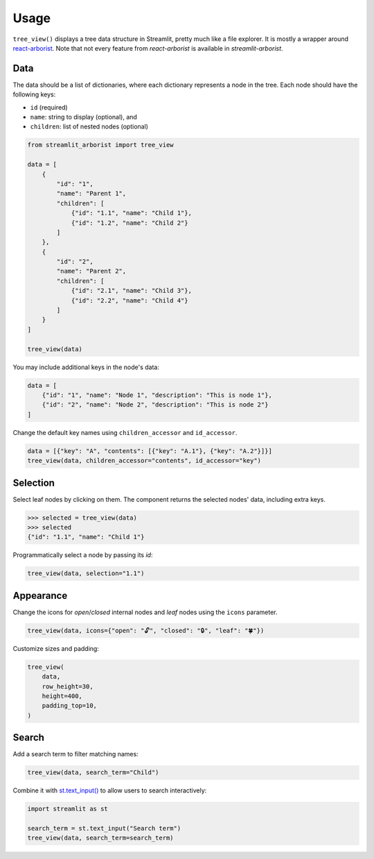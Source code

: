 .. _usage:

=====
Usage
=====

``tree_view()`` displays a tree data structure in Streamlit, pretty much like a file explorer.
It is mostly a wrapper around `react-arborist <https://github.com/brimdata/react-arborist>`_.
Note that not every feature from *react-arborist* is available in *streamlit-arborist*.

.. seealso:: See all available parameters in the :ref:`api`.

Data
----

The data should be a list of dictionaries, where each dictionary represents a node
in the tree.
Each node should have the following keys:

* ``id`` (required)
* ``name``: string to display (optional), and
* ``children``: list of nested nodes (optional)

.. code-block:: python

    from streamlit_arborist import tree_view

    data = [
        {
            "id": "1",
            "name": "Parent 1",
            "children": [
                {"id": "1.1", "name": "Child 1"},
                {"id": "1.2", "name": "Child 2"}
            ]
        },
        {
            "id": "2",
            "name": "Parent 2",
            "children": [
                {"id": "2.1", "name": "Child 3"},
                {"id": "2.2", "name": "Child 4"}
            ]
        }
    ]

    tree_view(data)

You may include additional keys in the node's data:

.. code-block:: python

    data = [
        {"id": "1", "name": "Node 1", "description": "This is node 1"},
        {"id": "2", "name": "Node 2", "description": "This is node 2"}
    ]

Change the default key names using ``children_accessor`` and ``id_accessor``.

.. code-block:: python

    data = [{"key": "A", "contents": [{"key": "A.1"}, {"key": "A.2"}]}]
    tree_view(data, children_accessor="contents", id_accessor="key")

Selection
---------

Select leaf nodes by clicking on them.
The component returns the selected nodes' data, including extra keys.

.. code-block:: python

    >>> selected = tree_view(data)
    >>> selected
    {"id": "1.1", "name": "Child 1"}

Programmatically select a node by passing its *id*:

.. code-block:: python

    tree_view(data, selection="1.1")

Appearance
----------

Change the icons for *open*/*closed* internal nodes and *leaf* nodes using the ``icons``
parameter.

.. code-block:: python

    tree_view(data, icons={"open": "🔓", "closed": "🔒", "leaf": "🍀"})

Customize sizes and padding:

.. code-block:: python

    tree_view(
        data,
        row_height=30,
        height=400,
        padding_top=10,
    )

Search
------

Add a search term to filter matching names:

.. code-block:: python

    tree_view(data, search_term="Child")


Combine it with `st.text_input() <https://docs.streamlit.io/develop/api-reference/widgets/st.text_input>`_
to allow users to search interactively:

.. code-block:: python

    import streamlit as st

    search_term = st.text_input("Search term")
    tree_view(data, search_term=search_term)
